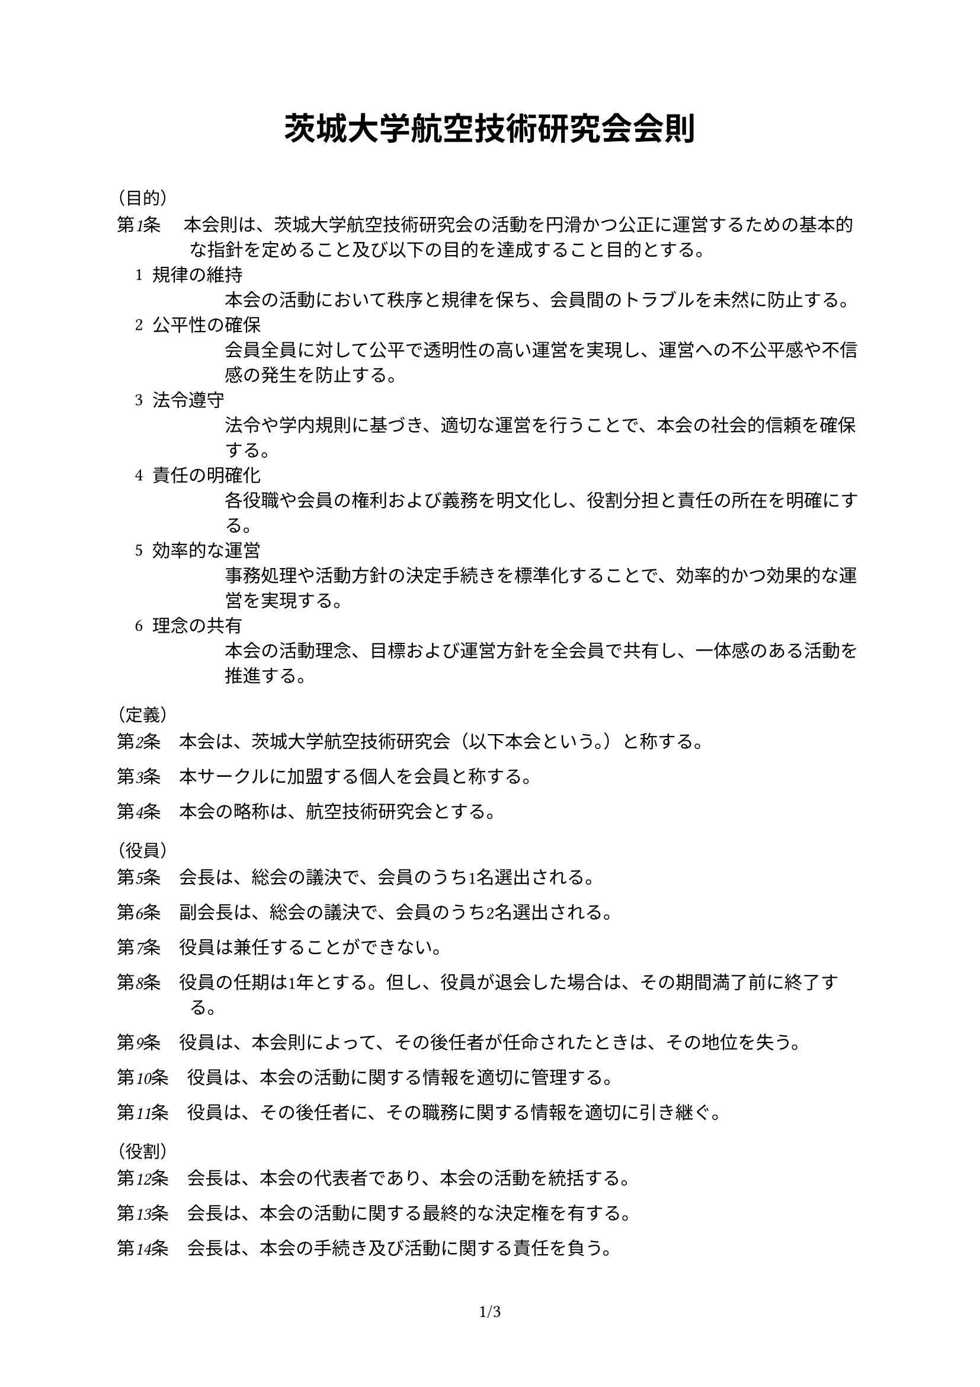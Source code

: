 #set document(
  title: "茨城大学航空技術研究会会則",
  author: "茨城大学航空技術研究会",
)
#set page(
  paper: "a4",
  numbering: "1/1",
)
#set text(lang: "ja", region: "JP", font: "BIZ UDPGothic", kerning: true, cjk-latin-spacing: none)
#set enum(numbering: "1", indent: 1em)

#show heading.where(level: 2): it => text(
  size: 0.8em,
  weight: "regular",
  [（#it.body）],
)

#let n = counter("n")
#context n.update(1)
#let article(body) = context {
  set text(size: 1em, weight: "regular")
  let indent = if n.get().last() < 10 { 4em } else { 4.5em }
  set par(hanging-indent: indent)
  emph[第#context n.display()条]
  h(1em)
  body
  parbreak()
  n.step()
}

#align(center)[
  #heading(level: 1)[
    #set text(size: 1.25em)
    茨城大学航空技術研究会会則
  ]
]

\

== 目的

#article[
  本会則は、茨城大学航空技術研究会の活動を円滑かつ公正に運営するための基本的な指針を定めること及び以下の目的を達成すること目的とする。
  #enum(
    [
      規律の維持\
      本会の活動において秩序と規律を保ち、会員間のトラブルを未然に防止する。
    ],
    [
      公平性の確保\
      会員全員に対して公平で透明性の高い運営を実現し、運営への不公平感や不信感の発生を防止する。
    ],
    [
      法令遵守\
      法令や学内規則に基づき、適切な運営を行うことで、本会の社会的信頼を確保する。
    ],
    [
      責任の明確化\
      各役職や会員の権利および義務を明文化し、役割分担と責任の所在を明確にする。
    ],
    [
      効率的な運営\
      事務処理や活動方針の決定手続きを標準化することで、効率的かつ効果的な運営を実現する。
    ],
    [
      理念の共有\
      本会の活動理念、目標および運営方針を全会員で共有し、一体感のある活動を推進する。
    ],
  )
]

== 定義

#article[本会は、茨城大学航空技術研究会（以下本会という。）と称する。]
#article[本サークルに加盟する個人を会員と称する。]
#article[本会の略称は、航空技術研究会とする。]

== 役員

#article[会長は、総会の議決で、会員のうち1名選出される。]
#article[副会長は、総会の議決で、会員のうち2名選出される。]
#article[役員は兼任することができない。]
#article[役員の任期は1年とする。但し、役員が退会した場合は、その期間満了前に終了する。]
#article[役員は、本会則によって、その後任者が任命されたときは、その地位を失う。]
#article[役員は、本会の活動に関する情報を適切に管理する。]
#article[役員は、その後任者に、その職務に関する情報を適切に引き継ぐ。]

== 役割

#article[会長は、本会の代表者であり、本会の活動を統括する。]
#article[会長は、本会の活動に関する最終的な決定権を有する。]
#article[会長は、本会の手続き及び活動に関する責任を負う。]
#article[副会長は、会長の補佐を行い、会長の指示に従う。]
#article[副会長は、会長の不在時には会長の職務を代行する。]

== 総会

#article[総会は、毎年6月からその翌年1月までの期間に1回召集する。]
#article[総会の決議は、3分に2以上の会員が出席し、会員の過半数の賛成を得たとき成立する。]
#article[役員は、会員の4分の1以上が要求した場合に、総会の召集を決定しなければならない。]

== 会員

#article[会員は、茨城大学の学生でなければならない。]
#article[会員は会則を遵守しなければならない。
  #enum(
    start: 2,
    [会員は、本会の活動を妨害してはならない。],
    [会員は、本会及び国立大学法人茨城大学の名誉を毀損してはならない。],
  )
]
#article[会員は、会長に申し出て本会を退会できる。]

== 会計

#article[会計は、副会長のうち1名である。]
#article[一会計年度は、毎年6月からその翌年5月までとする。]
#article[会計は、会の財政状態に関して、真実な報告を提供するものでなければならない。]
#article[会員は、すべての取引について、省略せずに会計に報告しなければならない。]
#article[会計は、すべての取引につき、正規の簿記の原則に従って、正確な会計帳簿を作成しなければならない。]
#article[一会計年度に属する出納に関する事務は、翌年度6月10日までに完結しなければならない。]
#article[会計は、諸表によって、役員に対し必要な会計事実を明瞭に表示し、会の状況に関する判断を誤らせないようにしなければならない。]
#article[会計は、その処理の原則及び手続を毎期継続して適用し、みだりにこれを変更してはならない。]

== 広報

#article[広報は、副会長のうち1名である。]
#article[広報は、本会の活動を広く知らしめるための広報活動を行う。]
#article[広報は、本会の活動に関する情報を適切に公開する。]
#article[広報は、本会の活動に関する情報を適切に管理する。]
#article[本会の運営するアカウントは、広報が管理する。
  #enum(
    start: 2,
    [広報は、アカウントの運用に関する責任を負う。],
    [広報は、アカウントの運用に関する情報を適切に管理する。],
  )
]

#pagebreak()

#article[本会の運営するアカウントは以下の通りである。
  #table(
    columns: (auto, auto),
    align: horizon,
    table.header(
      "SNS",
      "URL",
    ),

    "Twitter", link("https://x.com/ibarakikougiken"),
    "Instagram", link("https://www.instagram.com/ibaraki_kougiken/"),
    "Facebook", link("https://www.facebook.com/ibarakikougiken"),
    "GitHub", link("https://github.com/ibarakikougiken"),
    "Gmail", link("mailto:ibarakikougiken@gmail.com"),
    "YouTube", link("https://www.youtube.com/ibarakikougiken"),
    "mond", link("https://mond.how/ja/ibarakikougiken"),
  )
]

== 経費等

#article[本会の経費は、会費・サークル活動援助費・寄付金その他の収入をもってあてる。]
#article[会費は、年額3000円とし、会員はこれを本会へ毎会計年度内に納入するものとする。]
#article[納入された会費は、会員に返還されない。]

== 罰則等

#article[会長は、会員が、以下に掲げる行為を行ったとき、その程度により、会員に注意喚起し、又は会員を退会させることができる。
  #enum(
    [役員が、役員の職務を遂行しなかったとき。],
    [会員が、本会則に違反したとき。],
  )
]

== 施行期日

#article[本会則は、制定年度の翌年6月から施行する。]

== 検討

#article[本会は、本会則の目的を達成するために、毎年の総会で本会則の改正を検討する。]

== 改正

#article[本会則の改正は、総会の決議によってのみ行うことができる。]
